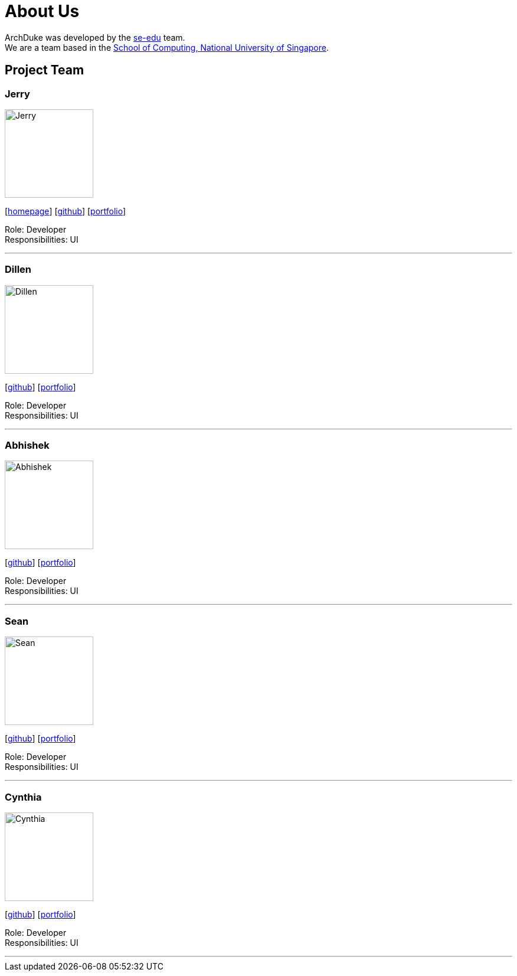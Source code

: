 = About Us
:site-section: AboutUs
:relfileprefix: team/
:imagesDir: images
:stylesDir: stylesheets

ArchDuke was developed by the https://se-edu.github.io/docs/Team.html[se-edu] team. +
We are a team based in the http://www.comp.nus.edu.sg[School of Computing, National University of Singapore].

== Project Team

=== Jerry
image::Jerry.jpg[width="150", align="left"]
{empty}[http://www.comp.nus.edu.sg/~damithch[homepage]] [https://github.com/Lucria[github]] [https://github.com/Lucria[portfolio]]

Role: Developer +
Responsibilities: UI

'''

=== Dillen
image::Dillen.jpg[width="150", align="left"]
{empty}[https://github.com/Dkenobi[github]] [https://github.com/Dkenobi[portfolio]]

Role: Developer +
Responsibilities: UI

'''

=== Abhishek
image::Abhishek.jpg[width="150", align="left"]
{empty}[https://github.com/iamabhishek98[github]] [https://github.com/iamabhishek98[portfolio]]

Role: Developer +
Responsibilities: UI

'''

=== Sean
image::Sean.jpg[width="150", align="left"]
{empty}[https://github.com/seanlimhx[github]] [https://github.com/seanlimhx[portfolio]]

Role: Developer +
Responsibilities: UI

'''

=== Cynthia
image::Cynthia.jpg[width="150", align="left"]
{empty}[https://github.com/sinteary[github]] [https://github.com/sinteary[portfolio]]

Role: Developer +
Responsibilities: UI

'''
